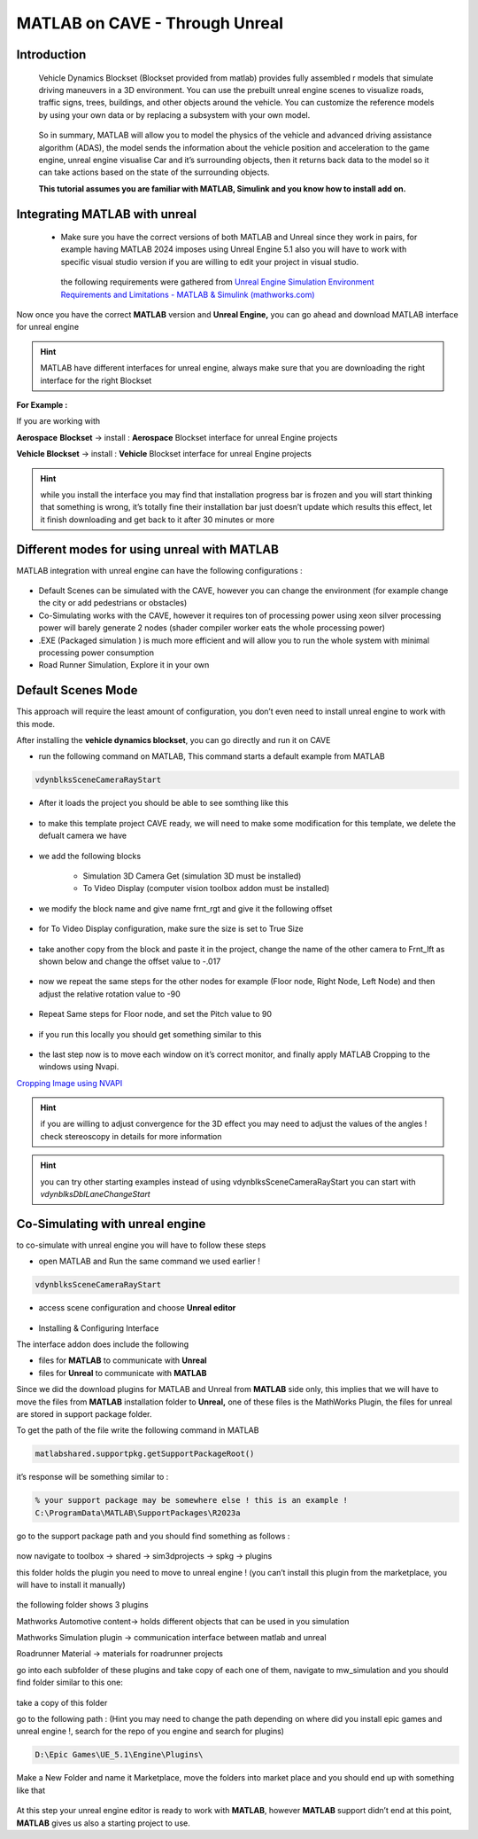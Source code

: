 MATLAB on CAVE - Through Unreal
+++++++++++++++++++++++++++++++++++++++++

Introduction
====================
 Vehicle Dynamics Blockset (Blockset provided from matlab)  provides fully assembled r models that simulate driving maneuvers in a 3D environment. You can use the prebuilt unreal engine scenes to visualize roads, traffic signs, trees, buildings, and other objects around the vehicle. You can customize the reference models by using your own data or by replacing a subsystem with your own model.

 .. figure:: imagesim/m1.png
   :width: 500px
   :align: center
 .. raw:: html

   <div style="margin-bottom: 30px;"></div>

 So in summary, MATLAB will allow you to model the physics of the vehicle and advanced driving assistance algorithm (ADAS), the model sends the information about the vehicle position and acceleration to the game engine, unreal engine visualise Car and it’s surrounding objects, then it returns back data to the model so it can take actions based on the state of the surrounding objects.

 **This tutorial assumes you are familiar with MATLAB, Simulink and you know how to install add on.**

Integrating MATLAB with unreal
==================================
 - Make sure you have the correct versions of both MATLAB and Unreal since they work in pairs, for example having MATLAB 2024 imposes using Unreal Engine 5.1 also you will have to work with specific visual studio version if you are willing to edit your project in visual studio.
    
  the following requirements were gathered from `Unreal Engine Simulation Environment Requirements and Limitations - MATLAB & Simulink (mathworks.com) <https://www.mathworks.com/help/aeroblks/unreal-engine-simulation-environment-requirements-and-limitations.html>`_    

.. figure:: imagesim/m2.png
   :width: 400px
   :align: center
.. raw:: html

   <div style="margin-bottom: 30px;"></div>

.. figure:: imagesim/m3.png
   :width: 400px
   :align: center
.. raw:: html

   <div style="margin-bottom: 30px;"></div>
 
.. figure:: imagesim/m4.png
   :width: 400px
   :align: center
.. raw:: html

   <div style="margin-bottom: 30px;"></div>

Now once you have the correct **MATLAB** version and **Unreal Engine,** you can go ahead and download MATLAB interface for unreal engine

.. Hint:: MATLAB have different interfaces for unreal engine, always make sure that you are downloading the right interface for the right Blockset

.. figure:: imagesim/m5.png
   :width: 400px
   :align: center
.. raw:: html

   <div style="margin-bottom: 30px;"></div>

**For Example :**

If you are working with 

**Aerospace** **Blockset** → install : **Aerospace** Blockset interface for unreal Engine projects

**Vehicle Blockset** → install : **Vehicle** Blockset interface for unreal Engine projects 

.. Hint::  while you install the interface you may find that installation progress bar is frozen and you will start thinking that something is wrong, it’s totally fine their installation bar just doesn’t update which results this effect, let it finish downloading and get back to it after 30 minutes or more 

Different modes for using unreal with MATLAB
========================================================
MATLAB integration with unreal engine can have the following configurations :


.. figure:: imagesim/m6.png
   :width: 400px
   :align: center
.. raw:: html

   <div style="margin-bottom: 30px;"></div>
   
- Default Scenes can be simulated with the CAVE, however you can change the environment (for example change the city or add pedestrians or obstacles)
- Co-Simulating works with the CAVE, however it requires ton of processing power using xeon silver processing power will barely generate 2 nodes (shader compiler worker eats the whole processing power)
- .EXE (Packaged simulation ) is much more efficient and will allow you to run the whole system with minimal processing power consumption
- Road Runner Simulation, Explore it in your own

Default Scenes Mode
=========================================
This approach will require the least amount of configuration, you don’t even need to install unreal engine to work with this mode.

After installing the **vehicle dynamics blockset**, you can go directly and run it on CAVE 

- run the following command on MATLAB, This command starts a default example from MATLAB

 
.. code::

   vdynblksSceneCameraRayStart 


- After it loads the project you should be able to see somthing like this


 .. figure:: imagesim/m7.png
   :width: 400px
   :align: center
 .. raw:: html

   <div style="margin-bottom: 30px;"></div>
   
- to make this template project CAVE ready, we will need to make some modification for this template, we delete the defualt camera we have

.. figure:: imagesim/m8.png
   :width: 400px
   :align: center
.. raw:: html

   <div style="margin-bottom: 30px;"></div>

- we add the following blocks
  
    - Simulation 3D Camera Get (simulation 3D must be installed)
    - To Video Display (computer vision toolbox addon must be installed)

- we modify the block name and give name frnt_rgt and give it the following offset

.. figure:: imagesim/m9.png
   :width: 400px
   :align: center
.. raw:: html

   <div style="margin-bottom: 30px;"></div>

- for To Video Display configuration, make sure the size is set to True Size

.. figure:: imagesim/m10.png
   :width: 400px
   :align: center
.. raw:: html

   <div style="margin-bottom: 30px;"></div>

- take another copy from the block and paste it in the project, change the name of the other camera to Frnt_lft as shown below and change the offset value to -.017

.. figure:: imagesim/m11.png
   :width: 400px
   :align: center
.. raw:: html

   <div style="margin-bottom: 30px;"></div>

- now we repeat the same steps for the other nodes for example (Floor node, Right Node, Left Node) and then adjust the relative rotation value to -90

.. figure:: imagesim/m12.png
   :width: 400px
   :align: center
.. raw:: html

   <div style="margin-bottom: 30px;"></div>

- Repeat Same steps for Floor node, and set the Pitch value to 90

.. figure:: imagesim/m13.png
   :width: 400px
   :align: center
.. raw:: html

   <div style="margin-bottom: 30px;"></div>

- if you run this locally you should get something similar to this

.. figure:: imagesim/m14.png
   :width: 400px
   :align: center
.. raw:: html

   <div style="margin-bottom: 30px;"></div>

.. figure:: imagesim/m15.png
   :width: 400px
   :align: center
.. raw:: html

   <div style="margin-bottom: 30px;"></div>

- the last step now is to move each window on it’s correct monitor, and finally apply MATLAB Cropping to the windows using Nvapi.

`Cropping Image using NVAPI <https://www.notion.so/Cropping-Image-using-NVAPI-d9a51eed5f1b472aa1acb543923019aa?pvs=21>`_

.. Hint:: if you are willing to adjust convergence for the 3D effect you may need to adjust the values of the angles ! check stereoscopy in details for more information

.. Hint:: you can try other starting examples instead of using vdynblksSceneCameraRayStart you can start with `vdynblksDblLaneChangeStart` 

Co-Simulating with unreal engine
============================================
to co-simulate with unreal engine you will have to follow these steps

- open MATLAB and Run the same command we used earlier !

 

.. code:: jsx
 
 vdynblksSceneCameraRayStart 


- access scene configuration and choose **Unreal editor**

.. figure:: imagesim/m16.png
   :width: 400px
   :align: center
.. raw:: html

   <div style="margin-bottom: 30px;"></div>

- Installing & Configuring Interface

The interface addon does include the following 

- files for **MATLAB** to communicate with **Unreal**
- files for **Unreal** to communicate with **MATLAB**

Since we did the download plugins for MATLAB and Unreal from **MATLAB** side only, this implies that we will have to move the files from **MATLAB** installation folder to **Unreal,** one of these files is the MathWorks Plugin, the files for unreal are stored in support package folder.

To get the path of the file write the following command in MATLAB 

.. code:: matlab

    matlabshared.supportpkg.getSupportPackageRoot()


it’s response will be something similar to : 

.. code:: matlab

   % your support package may be somewhere else ! this is an example !
   C:\ProgramData\MATLAB\SupportPackages\R2023a 


go to the support package path and you should find something as follows : 

.. figure:: imagesim/m17.png
   :width: 400px
   :align: center
.. raw:: html

   <div style="margin-bottom: 30px;"></div>

now navigate to toolbox → shared → sim3dprojects → spkg → plugins

this folder holds the plugin you need to move to unreal engine ! (you can’t install this plugin from the marketplace, you will have to install it manually)

.. figure:: imagesim/m18.png
   :width: 400px
   :align: center
.. raw:: html

   <div style="margin-bottom: 30px;"></div>

the following folder shows 3 plugins 

Mathworks Automotive content→ holds different objects that can be used in you simulation 

Mathworks Simulation plugin → communication interface between matlab and unreal 

Roadrunner Material → materials for roadrunner projects 

go into each subfolder of these plugins and take copy of each one of them, navigate to mw_simulation and you should find folder similar to this one:

.. figure:: imagesim/m19.png
   :width: 400px
   :align: center
.. raw:: html

   <div style="margin-bottom: 30px;"></div>

take a copy of this folder 

go to the following path : (Hint you may need to change the path depending on where did you install epic games and unreal engine !, search for the repo of you engine and search for plugins)

.. code:: matlab

   D:\Epic Games\UE_5.1\Engine\Plugins\


Make a New Folder and name it Marketplace, move the folders into market place and you should end up with something like that 

.. figure:: imagesim/m20.png
   :width: 400px
   :align: center
.. raw:: html

   <div style="margin-bottom: 30px;"></div>

At this step your unreal engine editor is ready to work with **MATLAB**, however **MATLAB** support didn’t end at this point, **MATLAB** gives us also a starting project to use.